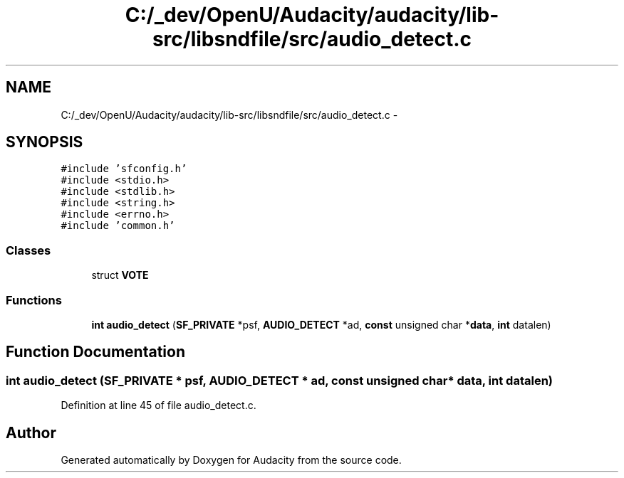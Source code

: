 .TH "C:/_dev/OpenU/Audacity/audacity/lib-src/libsndfile/src/audio_detect.c" 3 "Thu Apr 28 2016" "Audacity" \" -*- nroff -*-
.ad l
.nh
.SH NAME
C:/_dev/OpenU/Audacity/audacity/lib-src/libsndfile/src/audio_detect.c \- 
.SH SYNOPSIS
.br
.PP
\fC#include 'sfconfig\&.h'\fP
.br
\fC#include <stdio\&.h>\fP
.br
\fC#include <stdlib\&.h>\fP
.br
\fC#include <string\&.h>\fP
.br
\fC#include <errno\&.h>\fP
.br
\fC#include 'common\&.h'\fP
.br

.SS "Classes"

.in +1c
.ti -1c
.RI "struct \fBVOTE\fP"
.br
.in -1c
.SS "Functions"

.in +1c
.ti -1c
.RI "\fBint\fP \fBaudio_detect\fP (\fBSF_PRIVATE\fP *psf, \fBAUDIO_DETECT\fP *ad, \fBconst\fP unsigned char *\fBdata\fP, \fBint\fP datalen)"
.br
.in -1c
.SH "Function Documentation"
.PP 
.SS "\fBint\fP audio_detect (\fBSF_PRIVATE\fP * psf, \fBAUDIO_DETECT\fP * ad, \fBconst\fP unsigned char * data, \fBint\fP datalen)"

.PP
Definition at line 45 of file audio_detect\&.c\&.
.SH "Author"
.PP 
Generated automatically by Doxygen for Audacity from the source code\&.
